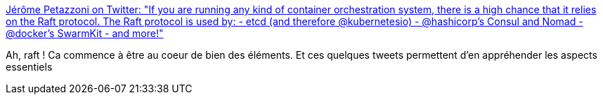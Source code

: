 :jbake-type: post
:jbake-status: published
:jbake-title: Jérôme Petazzoni on Twitter: "If you are running any kind of container orchestration system, there is a high chance that it relies on the Raft protocol. The Raft protocol is used by: - etcd (and therefore @kubernetesio) - @hashicorp's Consul and Nomad - @docker's SwarmKit - and more!"
:jbake-tags: web,programming,distribué,system,consul,raft,_mois_août,_année_2018
:jbake-date: 2018-08-27
:jbake-depth: ../
:jbake-uri: shaarli/1535370329000.adoc
:jbake-source: https://nicolas-delsaux.hd.free.fr/Shaarli?searchterm=https%3A%2F%2Ftwitter.com%2Fjpetazzo%2Fstatus%2F1026784103646089216&searchtags=web+programming+distribu%C3%A9+system+consul+raft+_mois_ao%C3%BBt+_ann%C3%A9e_2018
:jbake-style: shaarli

https://twitter.com/jpetazzo/status/1026784103646089216[Jérôme Petazzoni on Twitter: "If you are running any kind of container orchestration system, there is a high chance that it relies on the Raft protocol. The Raft protocol is used by: - etcd (and therefore @kubernetesio) - @hashicorp's Consul and Nomad - @docker's SwarmKit - and more!"]

Ah, raft ! Ca commence à être au coeur de bien des éléments. Et ces quelques tweets permettent d'en appréhender les aspects essentiels
